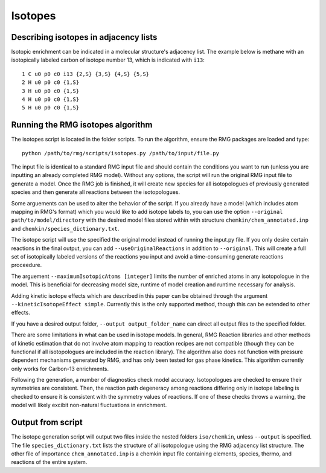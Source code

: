 .. _isotopes:

********
Isotopes
********

Describing isotopes in adjacency lists
--------------------------------------

Isotopic enrichment can be indicated in a molecular structure's adjacency list. 
The example below is methane with an isotopically labeled carbon of isotope 
number 13, which is indicated with ``i13``::

    1 C u0 p0 c0 i13 {2,S} {3,S} {4,S} {5,S}
    2 H u0 p0 c0 {1,S}
    3 H u0 p0 c0 {1,S}
    4 H u0 p0 c0 {1,S}
    5 H u0 p0 c0 {1,S}


Running the RMG isotopes algorithm
----------------------------------

The isotopes script is located in the folder scripts. To run the algorithm, 
ensure the RMG packages are loaded and type::

    python /path/to/rmg/scripts/isotopes.py /path/to/input/file.py

The input file is identical to a standard RMG input file and should contain the
conditions you want to run (unless you are inputting an already completed RMG
model). Without any options, the script will run the original RMG input file to
generate a model. Once the RMG job is finished, it will create new species for
all isotopologues of previously generated species and then generate all
reactions between the isotopologues.

Some arguements can be used to alter the behavior of the script. If you already
have a model (which includes atom mapping in RMG's format) which you would like
to add isotope labels to, you can use the option ``--original path/to/model/directory``
with the desired model files stored within with structure ``chemkin/chem_annotated.inp``
and ``chemkin/species_dictionary.txt``.

The isotope script will use the specified the original model instead of
running the input.py file. If you only desire certain reactions in the final
output, you can add ``--useOriginalReactions`` in addition to ``--original``.
This will create a full set of isotopically labeled versions of the reactions
you input and avoid a time-consuming generate reactions proceedure.

The arguement ``--maximumIsotopicAtoms [integer]`` limits the number of enriched
atoms in any isotopologue in the model. This is beneficial for decreasing model 
size, runtime of model creation and runtime necessary for analysis.

Adding kinetic isotope effects which are described in this paper can be obtained
through the argument ``--kineticIsotopeEffect simple``. Currently this is the
only supported method, though this can be extended to other effects.

If you have a desired output folder, ``--output output_folder_name`` can direct
all output files to the specified folder.

There are some limitations in what can be used in isotope models. In general,
RMG Reaction libraries and other methods of kinetic estimation that do not
involve atom mapping to reaction recipes are not compatible (though they can be
functional if all isotopologues are included in the reaction library). The
algorithm also does not function with pressure dependent mechanisms generated
by RMG, and has only been tested for gas phase kinetics. This algorithm currently
only works for Carbon-13 enrichments.

Following the generation, a number of diagnostics check model accuracy.
Isotopologues are checked to ensure their symmetries are consistent.
Then, the reaction path degeneracy among reactions differing only in isotope
labeling is checked to ensure it is consistent with the symmetry values of reactions.
If one of these checks throws a warning, the model will likely excibit non-natural
fluctuations in enrichment.

Output from script
------------------

The isotope generation script will output two files inside the nested folders
``iso/chemkin``, unless ``--output`` is specified. The file
``species_dictionary.txt`` lists the structure of all isotopologue using the
RMG adjacency list structure. The other file of importance ``chem_annotated.inp``
is a chemkin input file containing elements, species, thermo, and reactions of
the entire system. 